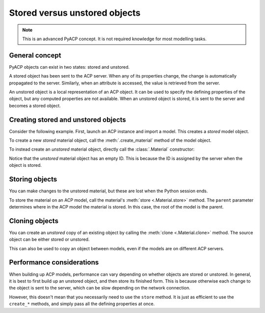 .. _stored_vs_unstored:

Stored versus unstored objects
------------------------------

.. note::

    This is an advanced PyACP concept. It is not required knowledge for most modelling tasks.

General concept
~~~~~~~~~~~~~~~

PyACP objects can exist in two states: stored and unstored.

A stored object has been sent to the ACP server. When any of its properties change, the change is automatically propagated to the server. Similarly, when an attribute is accessed, the value is retrieved from the server.

An unstored object is a local representation of an ACP object. It can be used to specify the defining properties of the object, but any computed properties are not available. When an unstored object is stored, it is sent to the server and becomes a stored object.

Creating stored and unstored objects
~~~~~~~~~~~~~~~~~~~~~~~~~~~~~~~~~~~~

Consider the following example. First, launch an ACP instance and import a model. This creates a *stored* model object.

.. doctest::

    >>> import ansys.acp.core as pyacp
    >>> acp = pyacp.launch_acp()

.. testcode::
    :hide:

    path = acp.upload_file("../tests/data/minimal_complete_model.acph5")


.. doctest::

    >>> # path = ... # path to the model file
    >>> model = acp.import_model(path=path)
    >>> model
    <Model with name 'ACP Model'>

To create a new *stored* material object, call the :meth:`.create_material` method of the model object.

.. doctest::

    >>> model.create_material(name="New Material")
    <Material with id 'New Material'>

To instead create an *unstored* material object, directly call the :class:`.Material` constructor:

.. doctest::

    >>> material = pyacp.Material(name="Another Material")
    >>> material
    <Material with id ''>

Notice that the *unstored* material object has an empty ID. This is because the ID is assigned by the server when the object is stored.

Storing objects
~~~~~~~~~~~~~~~

You can make changes to the unstored material, but these are lost when the Python session ends.

.. doctest::

    >>> material.density.rho = 8000

To store the material on an ACP model, call the material's :meth:`store <.Material.store>` method. The ``parent`` parameter determines where in the ACP model the material is stored. In this case, the root of the model is the parent.

.. doctest::

    >>> material.store(parent=model)
    >>> material
    <Material with id 'Another Material'>

Cloning objects
~~~~~~~~~~~~~~~

You can create an *unstored* copy of an existing object by calling the :meth:`clone <.Material.clone>` method. The source object can be either stored or unstored.

.. doctest::

    >>> material_copy = material.clone()
    >>> material_copy
    <Material with id ''>
    >>> material_copy.density.rho
    8000.0

This can also be used to copy an object between models, even if the models are on different ACP servers.

.. doctest::

    >>> acp2 = pyacp.launch_acp()

.. testcode::
    :hide:

    path = acp2.upload_file("../tests/data/minimal_complete_model.acph5")

.. doctest::

    >>> # path = ... # path to another model file
    >>> model2 = acp2.import_model(path=path)
    >>> material_copy.store(parent=model2)
    >>> material_copy
    <Material with id 'Another Material'>

Performance considerations
~~~~~~~~~~~~~~~~~~~~~~~~~~

When building up ACP models, performance can vary depending on whether objects are stored or unstored. In general, it is best to first build up an unstored object, and then store its finished form. This is because otherwise each change to the object is sent to the server, which can be slow depending on the network connection.

However, this doesn't mean that you necessarily need to use the ``store`` method. It is just as efficient to use the ``create_*`` methods, and simply pass all the defining properties at once.
